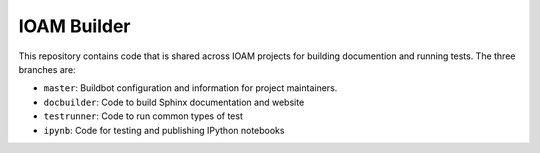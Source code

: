IOAM Builder
============

This repository contains code that is shared across IOAM projects for
building documention and running tests. The three branches are:

* ``master``: Buildbot configuration and information for project maintainers.

* ``docbuilder``: Code to build Sphinx documentation and website

* ``testrunner``: Code to run common types of test

* ``ipynb``: Code for testing and publishing IPython notebooks
